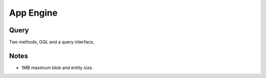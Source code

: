 App Engine
**********

Query
=====

Two methods, GQL and a query interface,

Notes
=====

- 1MB maximum blob and entity size.

